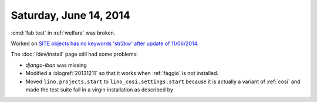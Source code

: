 =======================
Saturday, June 14, 2014
=======================

:cmd:`fab test` in :ref:`welfare` was broken.

Worked on 
`SITE objects has no keywords 'str2kw' after update of 11/06/2014
<https://github.com/lsaffre/lino/issues/17>`_.

The :doc:`/dev/install` page still had some problems:

- `django-iban` was missing
- Modified a :blogref:`20131211` so that it works when :ref:`faggio`
  is not installed.
- Moved ``lino.projects.start`` to ``lino_cosi.settings.start`` because
  it is actually a variant of :ref:`cosi` and made the test suite fail
  in a virgin installation as described by

